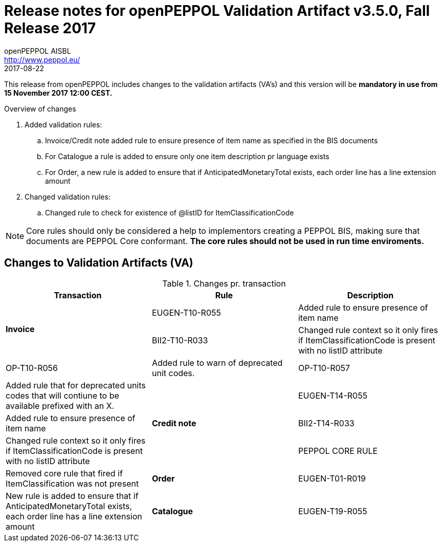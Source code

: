 
= Release notes for openPEPPOL Validation Artifact v3.5.0, Fall Release 2017
openPEPPOL AISBL <http://www.peppol.eu/>
2017-08-22
:icons: font
:source-highlighter: coderay
:sourcedir: .
:imagesdir: ./images
:title-logo-image: images/peppol.png

This release from openPEPPOL includes changes to the validation artifacts (VA's)
and this version will be *mandatory in use from 15 November 2017 12:00 CEST.*


.Overview of changes
****
. Added validation rules:
.. Invoice/Credit note added rule to ensure presence of item name as specified in the BIS documents
.. For Catalogue a rule is added to ensure only one item description pr language exists
.. For Order, a new rule is added to ensure that if AnticipatedMonetaryTotal exists, each order line has a line extension amount

. Changed validation rules:
.. Changed rule to check for existence of @listID for ItemClassificationCode
****


****
[NOTE]
====
Core rules should only be considered a help to implementors creating a PEPPOL BIS, making sure that documents are PEPPOL Core conformant.
*The core rules should not be used in run time enviroments.*
====
****


//



== Changes to Validation Artifacts (VA)


.Changes pr. transaction
[cols="3", options="header"]
|====
|Transaction|Rule|Description

.2+s|Invoice
| EUGEN-T10-R055
| Added rule to ensure presence of item name
| BII2-T10-R033
| Changed rule context so it only fires if ItemClassificationCode is present with no listID attribute
| OP-T10-R056
| Added rule to warn of deprecated unit codes.
| OP-T10-R057
| Added rule that for deprecated units codes that will contiune to be available prefixed with an X.


.3+s|Credit note
| EUGEN-T14-R055
| Added rule to ensure presence of item name
| BII2-T14-R033
| Changed rule context so it only fires if ItemClassificationCode is present with no listID attribute
| PEPPOL CORE RULE
| Removed core rule that fired if ItemClassification was not present


.1+s|Order
| EUGEN-T01-R019
| New rule is added to ensure that if AnticipatedMonetaryTotal exists, each order line has a line extension amount

.1+s|Catalogue
| EUGEN-T19-R055
| New rule is added to ensure only one item description pr language exists
|====
